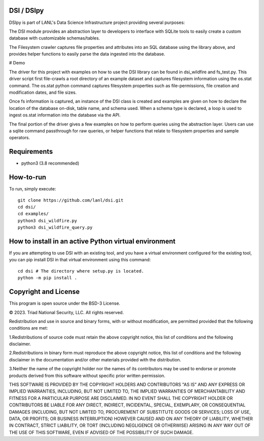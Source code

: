 =============
DSI / DSIpy
=============

DSIpy is part of LANL's Data Science Infrastructure project providing several purposes:

The DSI module provides an abstraction layer to developers to interface with SQLite tools to easily create a custom database with customizable schemas/tables.

The Filesystem crawler captures file properties and attributes into an SQL database using the library above, and provides helper functions to easily parse the data ingested into the database.

# Demo

The driver for this project with examples on how to use the DSI library can be found in dsi_wildfire and fs_test.py. This driver script first file-crawls a root directory of an example dataset and captures filesystem information using the os.stat command. The os.stat python command captures filesystem properties such as file-permissions, file creation and modification dates, and file sizes.

Once fs information is captured, an instance of the DSI class is created and examples are given on how to declare the location of the database on-disk, table name, and schema used. When a schema type is declared, a loop is used to ingest os.stat information into the database via the API.

The final portion of the driver gives a few examples on how to perform queries using the abstraction layer. Users can use a sqlite command passthrough for raw queries, or helper functions that relate to filesystem properties and sample operators.

=============
Requirements
=============
* python3 (3.8 recommended)

=============
How-to-run
=============

To run, simply execute: ::

	git clone https://github.com/lanl/dsi.git
	cd dsi/
	cd examples/
	python3 dsi_wildfire.py
	python3 dsi_wildfire_query.py


=============
How to install in an active Python virtual environment
=============

If you are attempting to use DSI with an existing tool, and you have a virtual environment configured for the existing tool, you can pip install DSI in that virtual environment using this command: ::

  cd dsi # The directory where setup.py is located.
  python -m pip install .


=============
Copyright and License
=============

This program is open source under the BSD-3 License.

© 2023. Triad National Security, LLC. All rights reserved.

Redistribution and use in source and binary forms, with or without modification, are permitted
provided that the following conditions are met:

1.Redistributions of source code must retain the above copyright notice, this list of conditions and
the following disclaimer.
 
2.Redistributions in binary form must reproduce the above copyright notice, this list of conditions
and the following disclaimer in the documentation and/or other materials provided with the
distribution.
 
3.Neither the name of the copyright holder nor the names of its contributors may be used to endorse
or promote products derived from this software without specific prior written permission.

THIS SOFTWARE IS PROVIDED BY THE COPYRIGHT HOLDERS AND CONTRIBUTORS "AS
IS" AND ANY EXPRESS OR IMPLIED WARRANTIES, INCLUDING, BUT NOT LIMITED TO, THE
IMPLIED WARRANTIES OF MERCHANTABILITY AND FITNESS FOR A PARTICULAR
PURPOSE ARE DISCLAIMED. IN NO EVENT SHALL THE COPYRIGHT HOLDER OR
CONTRIBUTORS BE LIABLE FOR ANY DIRECT, INDIRECT, INCIDENTAL, SPECIAL,
EXEMPLARY, OR CONSEQUENTIAL DAMAGES (INCLUDING, BUT NOT LIMITED TO,
PROCUREMENT OF SUBSTITUTE GOODS OR SERVICES; LOSS OF USE, DATA, OR PROFITS;
OR BUSINESS INTERRUPTION) HOWEVER CAUSED AND ON ANY THEORY OF LIABILITY,
WHETHER IN CONTRACT, STRICT LIABILITY, OR TORT (INCLUDING NEGLIGENCE OR
OTHERWISE) ARISING IN ANY WAY OUT OF THE USE OF THIS SOFTWARE, EVEN IF
ADVISED OF THE POSSIBILITY OF SUCH DAMAGE.

